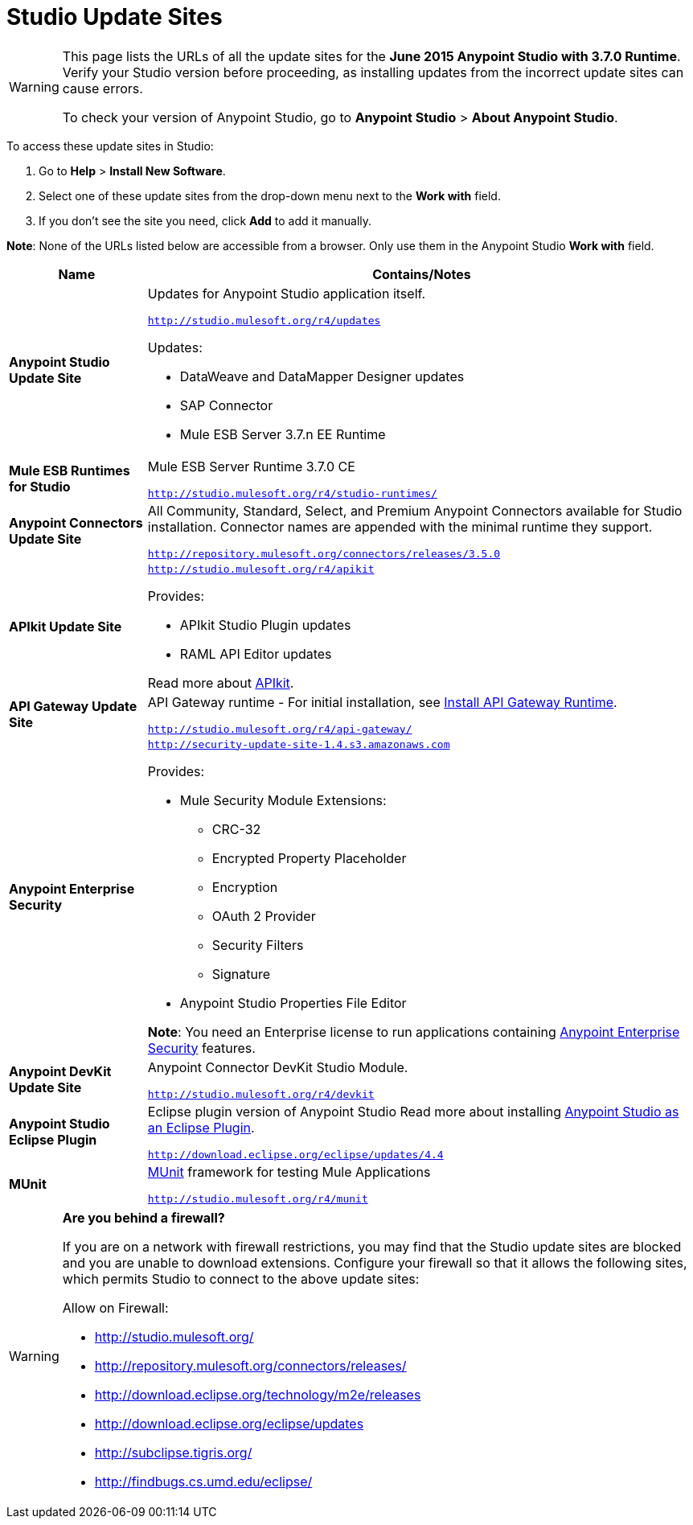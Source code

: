 = Studio Update Sites
:keywords: mule, esb, studio, anypoint studio, update sites, updates, extensions, plug-ins, plugins, download


[WARNING]
====
This page lists the URLs of all the update sites for the *June 2015 Anypoint Studio with 3.7.0 Runtime*. Verify your Studio version before proceeding, as installing updates from the incorrect update sites can cause errors.

To check your version of Anypoint Studio, go to *Anypoint Studio* > *About Anypoint Studio*.
====

To access these update sites in Studio:

. Go to *Help* > *Install New Software*.
. Select one of these update sites from the drop-down menu next to the *Work with* field. 
. If you don't see the site you need, click *Add* to add it manually.

*Note*: None of the URLs listed below are accessible from a browser. Only use them in the Anypoint Studio *Work with* field.

[width="100a",cols="20a,80a",options="header"]
|===
|Name|Contains/Notes
|*Anypoint Studio Update Site*
|Updates for Anypoint Studio application itself.

`http://studio.mulesoft.org/r4/updates`

Updates:

* DataWeave and DataMapper Designer updates
* SAP Connector
* Mule ESB Server 3.7.n EE Runtime
|*Mule ESB Runtimes for Studio*
|Mule ESB Server Runtime 3.7.0 CE

`http://studio.mulesoft.org/r4/studio-runtimes/`
|*Anypoint Connectors Update Site*
|All Community, Standard, Select, and Premium Anypoint Connectors available for Studio installation. Connector names are appended with the minimal runtime they support.

`http://repository.mulesoft.org/connectors/releases/3.5.0`
|*APIkit Update Site*
|`http://studio.mulesoft.org/r4/apikit`

Provides:

* APIkit Studio Plugin updates
* RAML API Editor updates

Read more about link:/apikit[APIkit].
|*API Gateway Update Site*
|API Gateway runtime - For initial installation, see link:/anypoint-studio/v/6/install-studio-gw[Install API Gateway Runtime].

`http://studio.mulesoft.org/r4/api-gateway/`
|*Anypoint Enterprise Security*
|`http://security-update-site-1.4.s3.amazonaws.com`

Provides:

* Mule Security Module Extensions:
** CRC-32
** Encrypted Property Placeholder
** Encryption
** OAuth 2 Provider
** Security Filters
** Signature
* Anypoint Studio Properties File Editor

*Note*: You need an Enterprise license to run applications containing link:/mule-user-guide/v/3.7/anypoint-enterprise-security[Anypoint Enterprise Security] features.
|*Anypoint DevKit Update Site*
|Anypoint Connector DevKit Studio Module.


`http://studio.mulesoft.org/r4/devkit`
|*Anypoint Studio Eclipse Plugin*
|Eclipse plugin version of Anypoint Studio
Read more about installing link:/anypoint-studio/v/5/studio-in-eclipse[Anypoint Studio as an Eclipse Plugin].

`http://download.eclipse.org/eclipse/updates/4.4`
|*MUnit*
|link:/mule-user-guide/v/3.7/munit[MUnit] framework for testing Mule Applications

`http://studio.mulesoft.org/r4/munit`
|===

[WARNING]
====
*Are you behind a firewall?*

If you are on a network with firewall restrictions, you may find that the Studio update sites are blocked and you are unable to download extensions. Configure your firewall so that it allows the following sites, which permits Studio to connect to the above update sites:

Allow on Firewall:

* http://studio.mulesoft.org/

* http://repository.mulesoft.org/connectors/releases/

* http://download.eclipse.org/technology/m2e/releases

* http://download.eclipse.org/eclipse/updates

* http://subclipse.tigris.org/

* http://findbugs.cs.umd.edu/eclipse/

====
